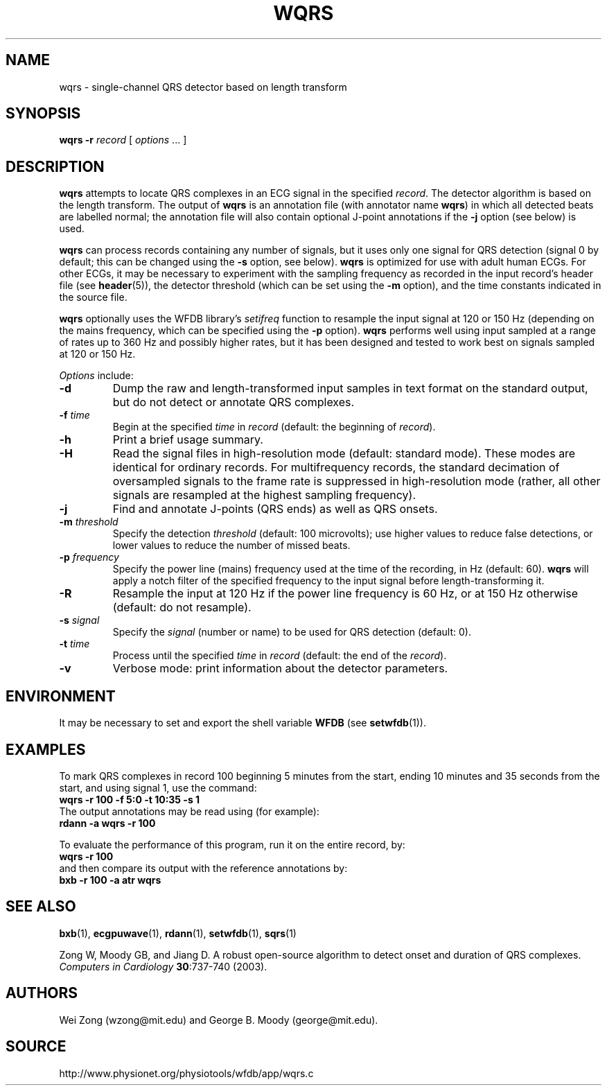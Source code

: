 .TH WQRS 1 "7 January 2009" "WFDB 10.4.12" "WFDB Applications Guide"
.SH NAME
wqrs \- single-channel QRS detector based on length transform
.SH SYNOPSIS
\fBwqrs -r\fR \fIrecord\fR [ \fIoptions\fR ... ]
.SH DESCRIPTION
.PP
\fBwqrs\fR attempts to locate QRS complexes in an ECG signal in the
specified \fIrecord\fR.  The detector algorithm is based on the length
transform.  The output of \fBwqrs\fR is an annotation file (with
annotator name \fBwqrs\fR) in which all detected beats are labelled
normal; the annotation file will also contain optional J-point
annotations if the \fB-j\fR option (see below) is used.
.PP
\fBwqrs\fR can process records containing any number of signals, but
it uses only one signal for QRS detection (signal 0 by default; this
can be changed using the \fB-s\fR option, see below).  \fBwqrs\fR is
optimized for use with adult human ECGs.  For other ECGs, it may be
necessary to experiment with the sampling frequency as recorded in the
input record's header file (see \fBheader\fR(5)), the detector threshold
(which can be set using the \fB-m\fR option), and the time constants
indicated in the source file.
.PP
\fBwqrs\fR optionally uses the WFDB library's \fIsetifreq\fR function
to resample the input signal at 120 or 150 Hz (depending on the mains
frequency, which can be specified using the \fB-p\fR option).  \fBwqrs\fR
performs well using input sampled at a range of rates up to 360 Hz and
possibly higher rates, but it has been designed and tested to work best
on signals sampled at 120 or 150 Hz.
.PP
\fIOptions\fR include:
.TP
\fB-d\fR
Dump the raw and length-transformed input samples in text format on the
standard output, but do not detect or annotate QRS complexes.
.TP
\fB-f\fR \fItime\fR
Begin at the specified \fItime\fR in \fIrecord\fR (default: the beginning of
\fIrecord\fR).
.TP
\fB-h\fR
Print a brief usage summary.
.TP
\fB-H\fR
Read the signal files in high-resolution mode (default: standard mode).
These modes are identical for ordinary records.  For multifrequency records,
the standard decimation of oversampled signals to the frame rate is suppressed
in high-resolution mode (rather, all other signals are resampled at the highest
sampling frequency).
.TP
\fB-j\fR
Find and annotate J-points (QRS ends) as well as QRS onsets.
.TP
\fB-m\fR \fIthreshold\fR
Specify the detection \fIthreshold\fR (default: 100 microvolts);  use higher
values to reduce false detections, or lower values to reduce the number of
missed beats.
.TP
\fB-p\fR \fIfrequency\fR
Specify the power line (mains) frequency used at the time of the recording,
in Hz (default: 60).  \fBwqrs\fR will apply a notch filter of the specified
frequency to the input signal before length-transforming it.
.TP
\fB-R\fR
Resample the input at 120 Hz if the power line frequency is 60 Hz, or at
150 Hz otherwise (default: do not resample).
.TP
\fB-s\fR \fIsignal\fR
Specify the \fIsignal\fR (number or name) to be used for QRS detection
(default: 0).
.TP
\fB-t\fR \fItime\fR
Process until the specified \fItime\fR in \fIrecord\fR (default: the end of the
\fIrecord\fR).
.TP
\fB-v\fR
Verbose mode: print information about the detector parameters.
.SH ENVIRONMENT
.PP
It may be necessary to set and export the shell variable \fBWFDB\fR (see
\fBsetwfdb\fR(1)).
.SH EXAMPLES
.PP
To mark QRS complexes in record 100 beginning 5 minutes from the start, ending
10 minutes and 35 seconds from the start, and using signal 1, use the command:
.br
	\fBwqrs -r 100 -f 5:0 -t 10:35 -s 1\fR
.br
The output annotations may be read using (for example):
.br
	\fBrdann -a wqrs -r 100\fR
.PP
To evaluate the performance of this program, run it on the entire record, by:
.br
	\fBwqrs -r 100\fR
.br
and then compare its output with the reference annotations by:
.br
	\fBbxb -r 100 -a atr wqrs\fR
.SH SEE ALSO
\fBbxb\fR(1), \fBecgpuwave\fR(1), \fBrdann\fR(1), \fBsetwfdb\fR(1),
\fBsqrs\fR(1)
.PP
Zong W, Moody GB, and Jiang D.
A robust open-source algorithm to detect onset and duration of QRS
complexes.
\fIComputers in Cardiology\fR \fB30\fR:737\-740 (2003).
.SH AUTHORS
Wei Zong (wzong@mit.edu) and George B. Moody (george@mit.edu).
.SH SOURCE
http://www.physionet.org/physiotools/wfdb/app/wqrs.c
